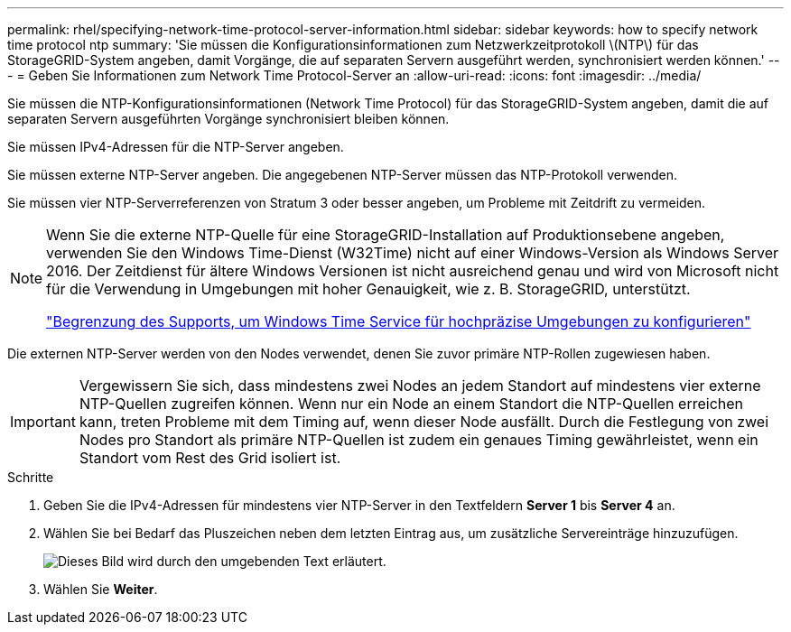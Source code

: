 ---
permalink: rhel/specifying-network-time-protocol-server-information.html 
sidebar: sidebar 
keywords: how to specify network time protocol ntp 
summary: 'Sie müssen die Konfigurationsinformationen zum Netzwerkzeitprotokoll \(NTP\) für das StorageGRID-System angeben, damit Vorgänge, die auf separaten Servern ausgeführt werden, synchronisiert werden können.' 
---
= Geben Sie Informationen zum Network Time Protocol-Server an
:allow-uri-read: 
:icons: font
:imagesdir: ../media/


[role="lead"]
Sie müssen die NTP-Konfigurationsinformationen (Network Time Protocol) für das StorageGRID-System angeben, damit die auf separaten Servern ausgeführten Vorgänge synchronisiert bleiben können.

Sie müssen IPv4-Adressen für die NTP-Server angeben.

Sie müssen externe NTP-Server angeben. Die angegebenen NTP-Server müssen das NTP-Protokoll verwenden.

Sie müssen vier NTP-Serverreferenzen von Stratum 3 oder besser angeben, um Probleme mit Zeitdrift zu vermeiden.

[NOTE]
====
Wenn Sie die externe NTP-Quelle für eine StorageGRID-Installation auf Produktionsebene angeben, verwenden Sie den Windows Time-Dienst (W32Time) nicht auf einer Windows-Version als Windows Server 2016. Der Zeitdienst für ältere Windows Versionen ist nicht ausreichend genau und wird von Microsoft nicht für die Verwendung in Umgebungen mit hoher Genauigkeit, wie z. B. StorageGRID, unterstützt.

https://support.microsoft.com/en-us/help/939322/support-boundary-to-configure-the-windows-time-service-for-high-accura["Begrenzung des Supports, um Windows Time Service für hochpräzise Umgebungen zu konfigurieren"^]

====
Die externen NTP-Server werden von den Nodes verwendet, denen Sie zuvor primäre NTP-Rollen zugewiesen haben.


IMPORTANT: Vergewissern Sie sich, dass mindestens zwei Nodes an jedem Standort auf mindestens vier externe NTP-Quellen zugreifen können. Wenn nur ein Node an einem Standort die NTP-Quellen erreichen kann, treten Probleme mit dem Timing auf, wenn dieser Node ausfällt. Durch die Festlegung von zwei Nodes pro Standort als primäre NTP-Quellen ist zudem ein genaues Timing gewährleistet, wenn ein Standort vom Rest des Grid isoliert ist.

.Schritte
. Geben Sie die IPv4-Adressen für mindestens vier NTP-Server in den Textfeldern *Server 1* bis *Server 4* an.
. Wählen Sie bei Bedarf das Pluszeichen neben dem letzten Eintrag aus, um zusätzliche Servereinträge hinzuzufügen.
+
image::../media/8_gmi_installer_ntp_page.gif[Dieses Bild wird durch den umgebenden Text erläutert.]

. Wählen Sie *Weiter*.

